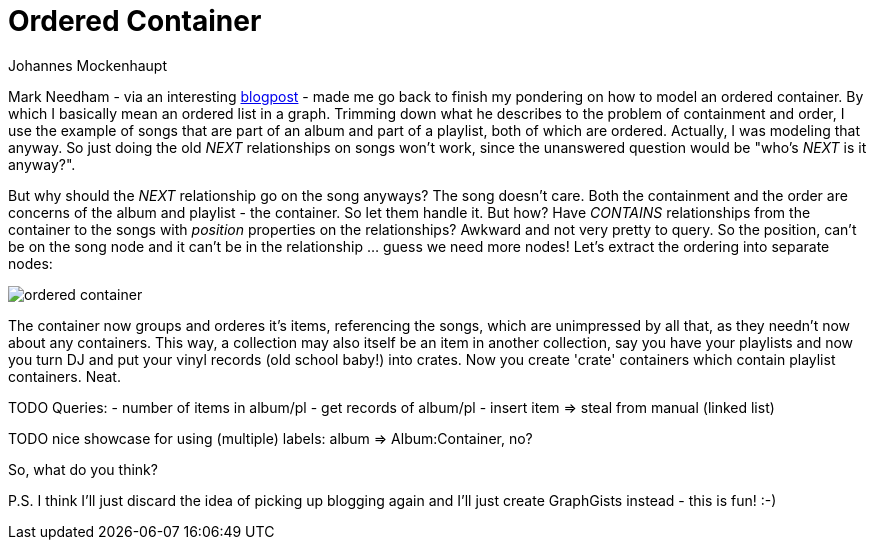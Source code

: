 = Ordered Container
:neo4j-version: 2.0.0-RC1
:author: Johannes Mockenhaupt
:twitter: 0x6a6f746f6d6f
:tags: ordering, containment

Mark Needham - via an interesting http://www.markhneedham.com/blog/2013/11/29/neo4j-modelling-series-of-events[blogpost] -
made me go back to finish my pondering on how to model an ordered container. By which I basically mean an ordered list in a graph.
Trimming down what he describes to the problem of containment and order, I use the example of songs that 
are part of an album and part of a playlist, both of which are ordered. Actually, I was modeling that anyway.
So just doing the old _NEXT_ relationships on songs won't work, since the unanswered question would be "who's _NEXT_ is it anyway?".

But why should the _NEXT_ relationship go on the song anyways? The song doesn't care. Both the containment and 
the order are concerns of the album and playlist - the container. So let them handle it. But how? Have _CONTAINS_ relationships from
the container to the songs with _position_ properties on the relationships? Awkward and not very pretty to query. So the position, 
can't be on the song node and it can't be in the relationship ... guess we need more nodes! Let's extract the ordering into 
separate nodes:

image::https://raw.github.com/jotomo/neo4j-gist-challenge/master/ordered-container/ordered-container.png[]

The container now groups and orderes it's items, referencing the songs, which are unimpressed by all that, as they needn't now about
any containers.
This way, a collection may also itself be an item in another collection, say you have your playlists and now you turn DJ and
put your vinyl records (old school baby!) into crates. Now you create 'crate' containers which contain playlist containers. Neat. 

TODO
Queries: 
- number of items in album/pl
- get records of album/pl
- insert item => steal from manual (linked list)

TODO nice showcase for using (multiple) labels: album => Album:Container, no?

So, what do you think? 

P.S. I think I'll just discard the idea of picking up blogging again and I'll just create GraphGists instead - this is fun! :-)
